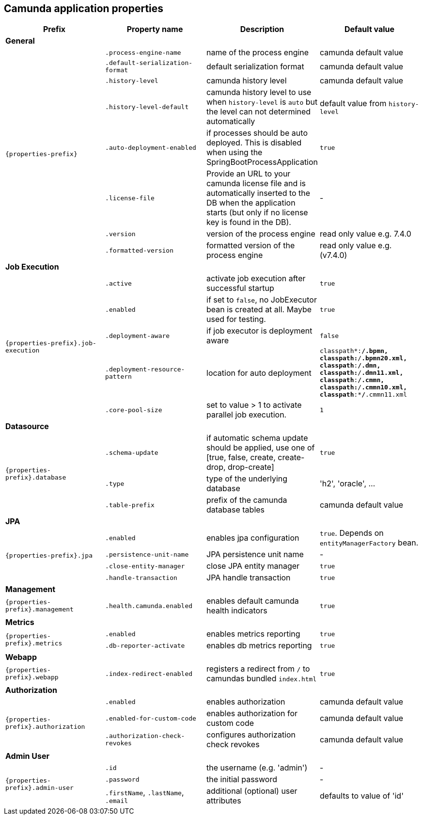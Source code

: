 [[properties]]
== Camunda application properties

[options="header"]
|===
|Prefix | Property name |Description | Default value
4+|**General**
.8+|`{properties-prefix}`

|`.process-engine-name`
|name of the process engine
|camunda default value

|`.default-serialization-format`
|default serialization format
|camunda default value

|`.history-level`
|camunda history level
|camunda default value

|`.history-level-default`
|camunda history level to use when `history-level` is `auto` but the level can not determined automatically
|default value from `history-level`

|`.auto-deployment-enabled`
|if processes should be auto deployed. This is disabled when using the SpringBootProcessApplication
|`true`

|`.license-file`
|Provide an URL to your camunda license file and is automatically inserted to the DB when the application starts (but only if no license key is found in the DB).
|-


|`.version`
|version of the process engine
|read only value e.g. 7.4.0

|`.formatted-version`
|formatted version of the process engine
|read only value e.g. (v7.4.0)

4+|**Job Execution**
.5+|`{properties-prefix}.job-execution`

|`.active`
|activate job execution after successful startup
|`true`

|`.enabled`
|if set to `false`, no JobExecutor bean is created at all. Maybe used for testing.
|`true`

|`.deployment-aware`
|if job executor is deployment aware
|`false`

|`.deployment-resource-pattern`
|location for auto deployment
|`classpath*:**/*.bpmn, classpath*:**/*.bpmn20.xml, classpath*:**/*.dmn, classpath*:**/*.dmn11.xml, classpath*:**/*.cmmn, classpath*:**/*.cmmn10.xml, classpath*:**/*.cmmn11.xml`

|`.core-pool-size`
|set to value > 1 to activate parallel job execution.
|`1`

4+|**Datasource**
.3+|`{properties-prefix}.database`
|`.schema-update`
|if automatic schema update should be applied, use one of [true, false, create, create-drop, drop-create]
|`true`

|`.type`
|type of the underlying database
|'h2', 'oracle', ...

|`.table-prefix`
|prefix of the camunda database tables
|camunda default value

4+|**JPA**
.4+|`{properties-prefix}.jpa`

|`.enabled`
|enables jpa configuration
|`true`. Depends on `entityManagerFactory` bean.

|`.persistence-unit-name`
|JPA persistence unit name
|-

|`.close-entity-manager`
|close JPA entity manager
|`true`

|`.handle-transaction`
|JPA handle transaction
|`true`

4+|**Management**
.1+|`{properties-prefix}.management`

|`.health.camunda.enabled`
|enables default camunda health indicators
|`true`

4+|**Metrics**
.2+|`{properties-prefix}.metrics`

|`.enabled`
|enables metrics reporting
|`true`

|`.db-reporter-activate`
|enables db metrics reporting
|`true`

4+|**Webapp**
.1+|`{properties-prefix}.webapp`

|`.index-redirect-enabled`
|registers a redirect from `/` to camundas bundled `index.html`
|`true`

4+|**Authorization**
.3+|`{properties-prefix}.authorization`

|`.enabled`
|enables authorization
|camunda default value

|`.enabled-for-custom-code`
|enables authorization for custom code
|camunda default value

|`.authorization-check-revokes`
|configures authorization check revokes
|camunda default value

4+|**Admin User**
.3+|`{properties-prefix}.admin-user`

|`.id`
|the username (e.g. 'admin')
|-

|`.password`
|the initial password
|-

|`.firstName`, `.lastName`, `.email`
|additional (optional) user attributes
|defaults to value of 'id'


|===
